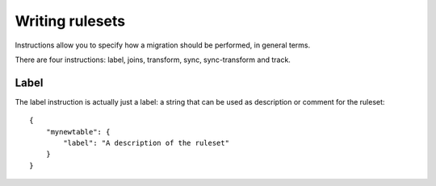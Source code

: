 Writing rulesets
================
.. highlight:: javascript
    :linenothreshold: 5


Instructions allow you to specify how a migration should be performed, in
general terms.

There are four instructions: label, joins, transform, sync, sync-transform and
track.


Label
-----
The label instruction is actually just a label: a string that can be used as
description or comment for the ruleset::

    {
        "mynewtable": {
            "label": "A description of the ruleset"
        }
    }
